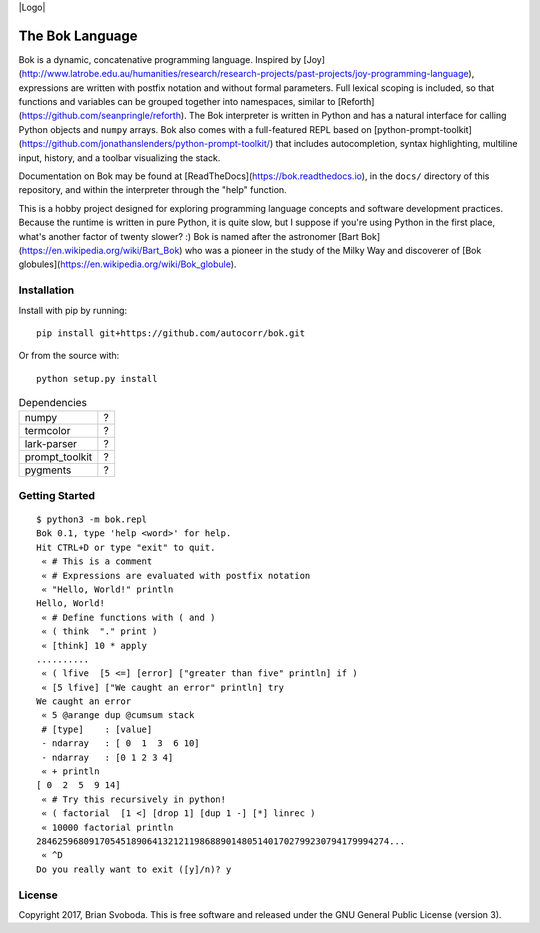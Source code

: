 |Logo|

The Bok Language
----------------
Bok is a dynamic, concatenative programming language.
Inspired by [Joy](http://www.latrobe.edu.au/humanities/research/research-projects/past-projects/joy-programming-language), expressions are written with postfix notation and without formal parameters.
Full lexical scoping is included, so that functions and variables can be grouped together into namespaces, similar to [Reforth](https://github.com/seanpringle/reforth).
The Bok interpreter is written in Python and has a natural interface for calling Python objects and ``numpy`` arrays.
Bok also comes with a full-featured REPL based on [python-prompt-toolkit](https://github.com/jonathanslenders/python-prompt-toolkit/) that includes autocompletion, syntax highlighting, multiline input, history, and a toolbar visualizing the stack.

Documentation on Bok may be found at [ReadTheDocs](https://bok.readthedocs.io), in the ``docs/`` directory of this repository, and within the interpreter through the "help" function.

This is a hobby project designed for exploring programming language concepts and software development practices.
Because the runtime is written in pure Python, it is quite slow, but I suppose if you're using Python in the first place, what's another factor of twenty slower? :)
Bok is named after the astronomer [Bart Bok](https://en.wikipedia.org/wiki/Bart_Bok) who was a pioneer in the study of the Milky Way and discoverer of [Bok globules](https://en.wikipedia.org/wiki/Bok_globule).

Installation
************
Install with pip by running:

::

    pip install git+https://github.com/autocorr/bok.git

Or from the source with:

::

    python setup.py install

.. table:: Dependencies
    :widths: auto

    ============== =====
    numpy              ?
    termcolor          ?
    lark-parser        ?
    prompt_toolkit     ?
    pygments           ?
    ============== =====

Getting Started
***************
::

    $ python3 -m bok.repl
    Bok 0.1, type 'help <word>' for help.
    Hit CTRL+D or type "exit" to quit.
     « # This is a comment
     « # Expressions are evaluated with postfix notation
     « "Hello, World!" println
    Hello, World!
     « # Define functions with ( and )
     « ( think  "." print )
     « [think] 10 * apply
    ..........
     « ( lfive  [5 <=] [error] ["greater than five" println] if )
     « [5 lfive] ["We caught an error" println] try
    We caught an error
     « 5 @arange dup @cumsum stack
     # [type]    : [value]
     - ndarray   : [ 0  1  3  6 10]
     - ndarray   : [0 1 2 3 4]
     « + println
    [ 0  2  5  9 14]
     « # Try this recursively in python!
     « ( factorial  [1 <] [drop 1] [dup 1 -] [*] linrec )
     « 10000 factorial println
    2846259680917054518906413212119868890148051401702799230794179994274...
     « ^D
    Do you really want to exit ([y]/n)? y

License
*******
Copyright 2017, Brian Svoboda.
This is free software and released under the GNU General Public License (version 3).

.. |Logo| image:: https://github.com/autocorr/bok/raw/master/logo_256.png
    :target: https://github.com/autocorr/bok
    :alt: Bok Logo
    :align: center

